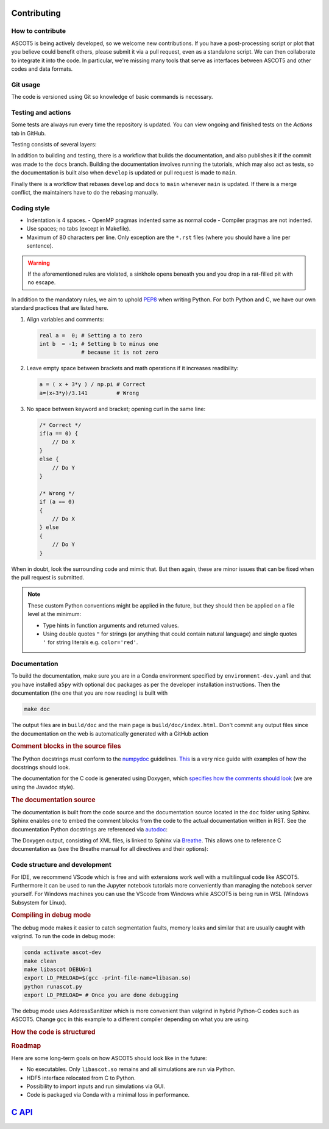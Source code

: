 .. _Codingstyle:

============
Contributing
============

How to contribute
*****************

.. tab-set::

   .. tab-item:: Anyone

      .. card::

         Fork the repository and submit your code changes for review via a pull request.

	      Forking can be conveniently done through `GitHub <https://github.com/ascot4fusion/ascot5/fork>`_.
	      A forked repository is an independent copy of the original, allowing you to freely push your changes without affecting the original code.

	      Pull requests (PRs) are special requests that include the modifications you wish to incorporate into the main repository.
	      They are reviewed by the maintainers, who may request modifications before accepting them.
	      You can even submit a PR when your work is not yet complete to ask for help.

	      To submit a PR for a forked repository, simply click *Contribute* on the main page of your fork.

   .. tab-item:: Developers

      .. card::

         Create your own feature branch and merge it via a `pull request <https://github.com/ascot4fusion/ascot5/pulls>`_ after approval.

         If you're solely improving the documentation, you can directly commit and push your changes to the ``docs`` branch.

         To become a developer, reach out to the maintainers for further information.

   .. tab-item:: Users

      .. card::

         Provide the maintainers with the HDF5 file whenever you conduct a study where ASCOT5 is benchmarked against other similar codes or when numerical results are compared to experiments.

         Our goal is to compile a record of simulations that *validate* the code.
         The data will be hosted on `Zenodo <https://zenodo.org/communities/ascot4fusion/records>`_ (with closed access if necessary) and will be used for regression testing during code development.

ASCOT5 is being actively developed, so we welcome new contributions.
If you have a post-processing script or plot that you believe could benefit others, please submit it via a pull request, even as a standalone script.
We can then collaborate to integrate it into the code.
In particular, we're missing many tools that serve as interfaces between ASCOT5 and other codes and data formats.

Git usage
*********

The code is versioned using Git so knowledge of basic commands is necessary.

.. dropdown:: Retrieving repository and switching to an existing branch:

   .. code-block:: bash

      git clone git@github.com:ascot4fusion/ascot5.git
      cd ascot5
      git checkout <branch name>

   Please note that cloning via SSH requires generating and setting SSH keys in your GitHub profile.
   These keys are specific to your machine, so you'll need to repeat this process when transitioning to another platform.

   The repository has three special branches:

   - ``main``: Contains stable code intended for production use.
   - ``develop``: Collects upcoming features.
   - ``docs``: For updating documentation without creating a new release.

.. dropdown:: Creating a new branch:

   .. code-block:: bash

      git checkout -b <branch name>
      git push origin

   Alternatively, you can create branches on GitHub and link them to issues (this option is available in the sidebar when viewing an issue).

   All new branch names must start with either ``hotfix/`` or ``feature/``, followed by the issue number and a descriptive name.
   For instance, ``hotfix/95-smoke-from-cpu`` and ``feature/22-adas-interface`` are valid branch names.

   Hotfix branches should branch from ``main`` since, by definition, they fix a bug in ``main``.
   Otherwise branch from ``develop``.
   If you accidentally branch from ``main`` you can always rebase your branch onto ``develop``.
   Keep in mind that Git branches are lightweight, so don't hesitate to further branch your feature branch if needed.

.. dropdown:: Keeping your branch synchronized with main repository.

   .. code-block:: bash

      git fetch
      git stash
      git pull --rebase origin/develop
      git stash apply
      git push origin --force

   Note the use of the rebase option, which is necessary because we maintain a linear history on the main branch.
   Consider a scenario where you've created your feature branch, made several commits, and someone pushes a hotfix to the ``main`` branch (or a new feature to ``develop``).
   To maintain a linear history, this hotfix must appear in the commit log before your commits.
   Rebase moves the base of your branch to the tip of the ``develop`` branch and then reapplies your commits.
   Forgetting to use ``--rebase`` can lead to complications, and following Git's "helpful tips" in such cases can exacerbate the situation.
   In such scenarios, it's best to use ``git merge --abort`` and start afresh.

   Stashing stores any local changes you have made but not yet committed.

   .. warning::

      Force-pushing overwrites the branch in the main repository with your local version.
      After rebasing, you've essentially rewritten the history of your branch so that the commits on the ``main`` or ``develop`` branch appear before your own.
      Consequently, Git will complain that your branch isn't up to date with the remote, necessitating the use of ``--force`` when pushing.

   There is no need to manually rebase ``develop`` or ``docs`` to ``main`` as this is handled by a bot.

.. dropdown:: Making a record of your changes

   .. code-block:: bash

      git add <new files or files you have modified>
      git commit -m 'Your descriptive commit message'
      git push origin

   This makes a commit in the version control system and publishes it in the main repository.
   To see overview of what modifications you have made, use ``git status`` and ``git diff <file>`` for details.

   Don't push binaries, pictures, or anything else but text files.
   If you accidentally pushed some large file, notify the maintainers who will remove it from the Git history.

   If you committed something accidentally, you can revert the previous commit with ``git reset HEAD~``.
   If you also pushed it in your feature branch, you can force push your local branch after committing.
   If you pushed it into ``develop``, that commit is going to stay there forever so you need to push another that undo the changes.

Testing and actions
*******************

Some tests are always run every time the repository is updated.
You can view ongoing and finished tests on the *Actions* tab in GitHub.

Testing consists of several layers:

.. card:: Build

   Tests that the code compiles and the Python package can be installed.
   The compilation is done within the Conda environment in ``environment-dev.yaml``.
   (For the MPI build we additionally use ``conda install openmpi``.)
   This test is always run and other tests are not even attempted if this one fails.

.. card:: Unit tests

   Tests that verify that individual parts of the code or some specific algorithms are working properly, e.g. when the user does X check that the code does Y.
   These tests don't verify the physics.
   Unit tests are always run and you can run them locally via (these tests create a temporary ``unittest.h5`` file).
   To run a specific test case:

   .. code-block:: bash

      cd a5py/testascot
      python unittest.py

   .. note::

      There are also unit tests for the C kernel but those are not up to date and thus are not currently included in testing.

.. card:: Physics tests

   Tests that verify that ASCOT5 models correctly the physics that it is expected to model.
   For example that the neoclassical transport in tokamaks is modelled properly.

   These test take about an hour to complete, so they are run only when develop is updated or pull request is made to main.
   If any of the tests fail, the simulation file ``testascot.h5`` is uploaded as an artifact and it can be downloaded from the workflow run in GitHub for the next 24 hours.
   This file can be used locally to plot the results:

   .. code-block:: bash

      cd a5py/testascot
      python physicstest.py

   Executing ``python`` when ``testascot.h5`` is not present runs the tests locally.

   .. note::

      Some physics tests fail occasionally when run in GitHub.
      Particularly the neoclassical transport test is prone to do that, and the printed values for the transport coefficients make no sense.
      Even downloading the file and plotting the results locally makes the test pass.
      The cause of this behaviour is unknown.

.. card:: Regression tests

   Tests that run complete simulations and verify that the results have not changed between the current and the previous versions.

   These tests require HPC resources so they are run on demand by the maintainers.

In addition to building and testing, there is a workflow that builds the documentation, and also publishes it if the commit was made to the ``docs`` branch.
Building the documentation involves running the tutorials, which may also act as tests, so the documentation is built also when ``develop`` is updated or pull request is made to ``main``.

Finally there is a workflow that rebases ``develop`` and ``docs`` to ``main`` whenever ``main`` is updated.
If there is a merge conflict, the maintainers have to do the rebasing manually.

Coding style
************

- Indentation is 4 spaces.
  - OpenMP pragmas indented same as normal code
  - Compiler pragmas are not indented.
- Use spaces; no tabs (except in Makefile).
- Maximum of 80 characters per line.
  Only exception are the ``*.rst`` files (where you should have a line per sentence).

.. dropdown:: Emacs settings to enforce the rules

   Copy-paste these to your ``~/.emacs`` file:

   .. code-block::

      ;; Standard style for C
      (setq c-default-style "linux" c-basic-offset 4)
      ;; Indent compiler pragmas
      (c-set-offset (quote cpp-macro) 0 nil)
      ;; Add column marker at line 80
      (require 'whitespace)
      (setq whitespace-style '(face empty tabs lines-tail trailing))
      (global-whitespace-mode t)
      ;; Indent switch-case statements
      (c-set-offset 'case-label '+)
      ;; Kill all tabs
      (setq-default indent-tabs-mode nil)
      ;; Bonus: makes emacs save all backup files (*~) in this directory
      (setq backup-directory-alist `(("." . "~/.emacssaves")))'

.. warning::

   If the aforementioned rules are violated, a sinkhole opens beneath you and you drop in a rat-filled pit with no escape.

In addition to the mandatory rules, we aim to uphold `PEP8 <https://peps.python.org/pep-0008/>`_ when writing Python.
For both Python and C, we have our own standard practices that are listed here.

1. Align variables and comments:

   .. code-block:: python

      real a =  0; # Setting a to zero
      int b  = -1; # Setting b to minus one
                   # because it is not zero

2. Leave empty space between brackets and math operations if it increases readibility:

   .. code-block:: python

      a = ( x + 3*y ) / np.pi # Correct
      a=(x+3*y)/3.141         # Wrong

3. No space between keyword and bracket; opening curl in the same line:

   .. code-block:: C

      /* Correct */
      if(a == 0) {
          // Do X
      }
      else {
          // Do Y
      }

      /* Wrong */
      if (a == 0)
      {
          // Do X
      } else
      {
          // Do Y
      }

When in doubt, look the surrounding code and mimic that.
But then again, these are minor issues that can be fixed when the pull request is submitted.

.. note::

   These custom Python conventions might be applied in the future, but they should then be applied on a file level at the minimum:

   - Type hints in function arguments and returned values.
   - Using double quotes ``"`` for strings (or anything that could contain natural language) and single quotes ``'`` for string literals e.g. ``color='red'``.

Documentation
*************

To build the documentation, make sure you are in a Conda environment specified by ``environment-dev.yaml`` and that you have installed ``a5py`` with optional ``doc`` packages as per the developer installation instructions.
Then the documentation (the one that you are now reading) is built with

.. code-block:: bash

   make doc

The output files are in ``build/doc`` and the main page is ``build/doc/index.html``.
Don't commit any output files since the documentation on the web is automatically generated with a GitHub action

.. rubric:: Comment blocks in the source files

The Python docstrings must conform to the `numpydoc <https://numpydoc.readthedocs.io/en/latest/format.html>`_ guidelines.
`This <https://developer.lsst.io/python/numpydoc.html>`_ is a very nice guide with examples of how the docstrings should look.

.. dropdown:: Example of Python docstring

   .. code-block:: python

      def sum(values):
          """Sum numbers in an array.

          Essentially a duplicate of :obj:`~np.sum`.

          Parameters
          ----------
          values : [float]
              Array whose values are summed.

          Returns
          -------
          sum : float
              Sum of ``values``.
          """
          return np.sum(values)

The documentation for the C code is generated using Doxygen, which `specifies how the comments should look <https://www.doxygen.nl/manual/docblocks.html>`_ (we are using the Javadoc style).

.. dropdown:: Example of C documentation

   .. code-block:: C

      /**
      * @file thisfile.c
      * @brief This file contains an example documentation.
      *
      * Longer description.
      *
      * Doxygen has a Latex support if needed:
      * \f$ \gamma = \sqrt{\frac{1}{1-v^2/c^2}}\f$
      *
      */

      int variable /**< Variable documentation */

      /**
      * @brief Short description of the function.
      *
      * @param arg Description of the parameter and also units if applicable.
      *
      * @return Description of the return value.
      */
      int myfun(arg) {
          ...
      }

.. rubric:: The documentation source

The documentation is built from the code source and the documentation source located in the ``doc`` folder using Sphinx.
Sphinx enables one to embed the comment blocks from the code to the actual documentation written in RST.
See the documentation Python docstrings are referenced via `autodoc <https://www.sphinx-doc.org/en/master/usage/extensions/autodoc.html>`_:

.. dropdown:: Example of embedding Python docstring

   Source:

   .. code-block:: rst

      .. automethod:: a5py.Ascot.input_eval

   Output:

   .. automethod:: a5py.Ascot.input_eval
      :noindex:

The Doxygen output, consisting of XML files, is linked to Sphinx via `Breathe <https://breathe.readthedocs.io/en/latest/>`_.
This allows one to reference C documentation as (see the Breathe manual for all directives and their options):

.. dropdown:: Example of embedding C comment block

   Source:

   .. code-block:: rst

      .. doxygenfunction:: simulate_gc_fixed

   Output:

   .. doxygenfunction:: simulate_gc_fixed

Code structure and development
******************************

For IDE, we recommend VScode which is free and with extensions work well with a multilingual code like ASCOT5.
Furthermore it can be used to run the Jupyter notebook tutorials more conveniently than managing the notebook server yourself.
For Windows machines you can use the VScode from Windows while ASCOT5 is being run in WSL (Windows Subsystem for Linux).

.. rubric:: Compiling in debug mode

The debug mode makes it easier to catch segmentation faults, memory leaks and similar that are usually caught with valgrind.
To run the code in debug mode:

.. code-block:: bash

   conda activate ascot-dev
   make clean
   make libascot DEBUG=1
   export LD_PRELOAD=$(gcc -print-file-name=libasan.so)
   python runascot.py
   export LD_PRELOAD= # Once you are done debugging

The debug mode uses AddressSanitizer which is more convenient than valgrind in hybrid Python-C codes such as ASCOT5.
Change ``gcc`` in this example to a different compiler depending on what you are using.

.. rubric:: How the code is structured

.. card:: General layout

   All pre- and post-processing is done by a single :class:`~.Ascot`.
   This class (as well as the executables) are for the most part the only thing that an user interacts with.
   Even GUI is built so that it only provides a canvas and plotting is done by the :class:`~.Ascot` object.

   Data is passed between ``a5py`` and the C-kernel either passively via the HDF5 file or actively via ``ascotpy`` + ``libascot.so``.

   .. mermaid::

      block-beta
          columns 3
	  User:1 space:2
	  space:3
	  Ascot["Ascot"]:1 space:1 GUI
	  space:3
	  block:width:3
              HDF5:1 space:1 libascot:1
	  end
	  space:3
	  kernel["The C-kernel"]:3

	  User-->Ascot
      GUI-->Ascot
      Ascot-->HDF5
      Ascot-->libascot
      HDF5-->kernel
      libascot-->kernel

.. card:: Input generation and evaluation

   This is how input is written in python

   .. mermaid::

      flowchart TB

      classDef routine font-family:Monospace
      classDef empty width:0px,height:0px;

      %% Define cells
      ID1[/"Input data"/]
      ID2[/"Input data (generated)"/]
      IP1[/"Template parameters"/]
      CI1[" "]:::empty
      CI2[" "]:::empty
      IG1("Input DataGroup\n write_hdf5\n ascot5io/&lt;input&gt;.py"):::routine
      Template("templates"):::routine
      HDF5[("HDF5")]
      HI("hdf5_interface.c\nhdf5io/*")
      SIM1(["Simulation"])
      INIH5("hdf5_&lt;input&gt;_init")
      INIOFF("&lt;input&gt;_init_offload")
      INI("&lt;input&gt;_init")
      A5PYINI1[" "]:::empty
      A5PYINI2[" "]:::empty
      coreio("AscotIO\n coreio/treeview.py\n coreio/fileapi.py"):::routine

      %% Subgraphs
      subgraph common1[" "]
      CI1
      common1name["AscotIO\ncreate_input"]:::routine
      CI2
      end

      subgraph common2[" "]
      A5PYINI1
      common2name("ascotpy\ninit_input"):::routine
      A5PYINI2
      end

      subgraph RunGroup
      OutputGroup
      end

      subgraph ascot5io[" "]
      coreio
      InputGroup
      RunGroup
      end

      %% Link
      HDF5-->coreio-.-InputGroup & OutputGroup
      ID1---A5PYINI2-->INIH5
      HDF5-..-A5PYINI1
      A5PYINI1-->INIOFF

      ID1---CI1---->IG1-->HDF5
      IP1---CI2-->Template-->ID2-->IG1
      SIM1-->HI-->HDF5
      HDF5-->INIH5-->INIOFF-->INI

      %% Tooltips
      click IP1 callback "Template-specific parameters which
      can be something as simple as filename."
      click HDF5 callback "ascot.h5
      ├─ bfield/efield/plasma/neutral/ #60;input parent#62;
      │    wall/boozer/mhd/asigma/nbi
      │    ├─ active (active group qid) #60;attribute#62;
      │    └─ #60;input type#62;_#60;qid#62;
      │         ├─ date #60;attribute#62;
      │         ├─ desc #60;attribute#62;
      │         └─ ...  #60;attribute#62;
      └─ results
           ├─ active (active group qid)
           └─ run/bbnbi/afsi
                ├─ date
                ├─ desc
                └─ inistate/endstate/orbit/ #60;diagnostics#62;
                     dist#60;dist#62;/transcoef
                      └─ ... #60;output data#62;"

.. rubric:: Roadmap

Here are some long-term goals on how ASCOT5 should look like in the future:

- No executables.
  Only ``libascot.so`` remains and all simulations are run via Python.

- HDF5 interface relocated from C to Python.

- Possibility to import inputs and run simulations via GUI.

- Code is packaged via Conda with a minimal loss in performance.

=====================================
`C API <_static/doxygen/index.html>`_
=====================================
